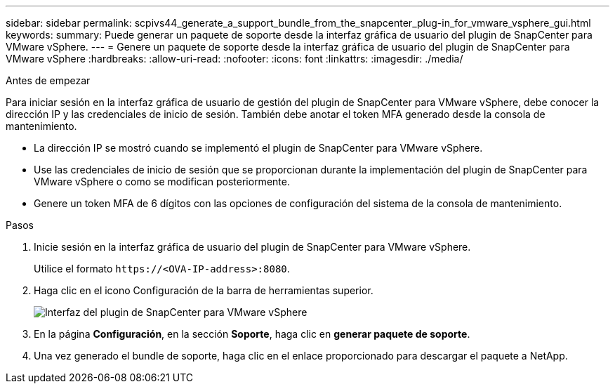 ---
sidebar: sidebar 
permalink: scpivs44_generate_a_support_bundle_from_the_snapcenter_plug-in_for_vmware_vsphere_gui.html 
keywords:  
summary: Puede generar un paquete de soporte desde la interfaz gráfica de usuario del plugin de SnapCenter para VMware vSphere. 
---
= Genere un paquete de soporte desde la interfaz gráfica de usuario del plugin de SnapCenter para VMware vSphere
:hardbreaks:
:allow-uri-read: 
:nofooter: 
:icons: font
:linkattrs: 
:imagesdir: ./media/


.Antes de empezar
[role="lead"]
Para iniciar sesión en la interfaz gráfica de usuario de gestión del plugin de SnapCenter para VMware vSphere, debe conocer la dirección IP y las credenciales de inicio de sesión. También debe anotar el token MFA generado desde la consola de mantenimiento.

* La dirección IP se mostró cuando se implementó el plugin de SnapCenter para VMware vSphere.
* Use las credenciales de inicio de sesión que se proporcionan durante la implementación del plugin de SnapCenter para VMware vSphere o como se modifican posteriormente.
* Genere un token MFA de 6 dígitos con las opciones de configuración del sistema de la consola de mantenimiento.


.Pasos
. Inicie sesión en la interfaz gráfica de usuario del plugin de SnapCenter para VMware vSphere.
+
Utilice el formato `\https://<OVA-IP-address>:8080`.

. Haga clic en el icono Configuración de la barra de herramientas superior.
+
image:scpivs44_image10.png["Interfaz del plugin de SnapCenter para VMware vSphere"]

. En la página *Configuración*, en la sección *Soporte*, haga clic en *generar paquete de soporte*.
. Una vez generado el bundle de soporte, haga clic en el enlace proporcionado para descargar el paquete a NetApp.

